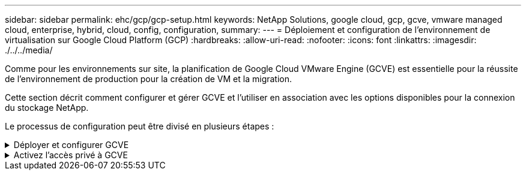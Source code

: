 ---
sidebar: sidebar 
permalink: ehc/gcp/gcp-setup.html 
keywords: NetApp Solutions, google cloud, gcp, gcve, vmware managed cloud, enterprise, hybrid, cloud, config, configuration, 
summary:  
---
= Déploiement et configuration de l'environnement de virtualisation sur Google Cloud Platform (GCP)
:hardbreaks:
:allow-uri-read: 
:nofooter: 
:icons: font
:linkattrs: 
:imagesdir: ./../../media/


[role="lead"]
Comme pour les environnements sur site, la planification de Google Cloud VMware Engine (GCVE) est essentielle pour la réussite de l'environnement de production pour la création de VM et la migration.

Cette section décrit comment configurer et gérer GCVE et l'utiliser en association avec les options disponibles pour la connexion du stockage NetApp.

Le processus de configuration peut être divisé en plusieurs étapes :

.Déployer et configurer GCVE
[%collapsible]
====
Pour configurer un environnement GCVE dans GCP, connectez-vous à la console GCP et accédez au portail VMware Engine.

Cliquez sur le bouton "Nouveau Cloud privé" et entrez la configuration souhaitée pour le Cloud privé GCVE. Sur « Location », veillez à déployer le Cloud privé dans la même région/zone où CVS/CVO est déployé, afin d'assurer les meilleures performances et la plus faible latence.

Conditions préalables :

* Configurer le rôle IAM d'administration des services VMware Engine
* link:https://docs.netapp.com/us-en/occm/task_replicating_data.html["Activez l'accès à l'API VMware Engine et le quota de nœuds"]
* Assurez-vous que la plage CIDR ne se chevauchent pas avec vos sous-réseaux locaux ou dans le cloud. La gamme CIDR doit être /27 ou supérieure.


image:gcve-deploy-1.png[""]

Remarque : la création d'un cloud privé peut prendre entre 30 minutes et 2 heures.

====
.Activez l'accès privé à GCVE
[%collapsible]
====
Une fois le cloud privé provisionné, configurez l'accès privé au cloud privé pour obtenir un débit élevé et une connexion à faible latence du chemin d'accès aux données.

Cela permet de s'assurer que le réseau VPC dans lequel des instances Cloud Volumes ONTAP sont en cours d'exécution peut communiquer avec le Cloud privé GCVE. Pour ce faire, suivez le link:https://cloud.google.com/architecture/partners/netapp-cloud-volumes/quickstart["Documentation GCP"]. Pour le service de volume cloud, établissez une connexion entre VMware Engine et Cloud Volumes Service en effectuant un peering unique entre les projets hôtes du locataire. Pour obtenir des instructions détaillées, suivez cette procédure link:https://cloud.google.com/vmware-engine/docs/vmware-ecosystem/howto-cloud-volumes-service["lien"].

image:gcve-access-1.png[""]

Connectez-vous à vcenter à l'aide de l'utilisateur CloudOwner@gve.llocabmabl. Pour accéder aux identifiants, rendez-vous sur le portail VMware Engine, accédez à Ressources et sélectionnez le cloud privé approprié. Dans la section informations de base, cliquez sur le lien View pour accéder aux informations de connexion vCenter (vCenter Server, HCX Manager) ou aux informations de connexion NSX-T (NSX Manager).

image:gcve-access-2.png[""]

Dans une machine virtuelle Windows, ouvrez un navigateur et accédez à l'URL du client Web vCenter  Et utilisez le nom d'utilisateur admin tel que CloudOwner@gve.locusmabl et collez le mot de passe copié. De même, NSX-T Manager est également accessible à l'aide de l'URL du client Web  utilisez le nom d'utilisateur admin et collez le mot de passe copié pour créer de nouveaux segments ou modifier les passerelles de niveau existantes.

Pour la connexion à partir d'un réseau sur site vers un cloud privé VMware Engine, utilisez un VPN cloud ou une interconnexion de cloud pour assurer la connectivité appropriée et assurez-vous que les ports requis sont ouverts. Pour obtenir des instructions détaillées, suivez cette procédure link:https://ubuntu.com/server/docs/service-iscsi["lien"].

image:gcve-access-3.png[""]

image:gcve-access-4.png[""]

====